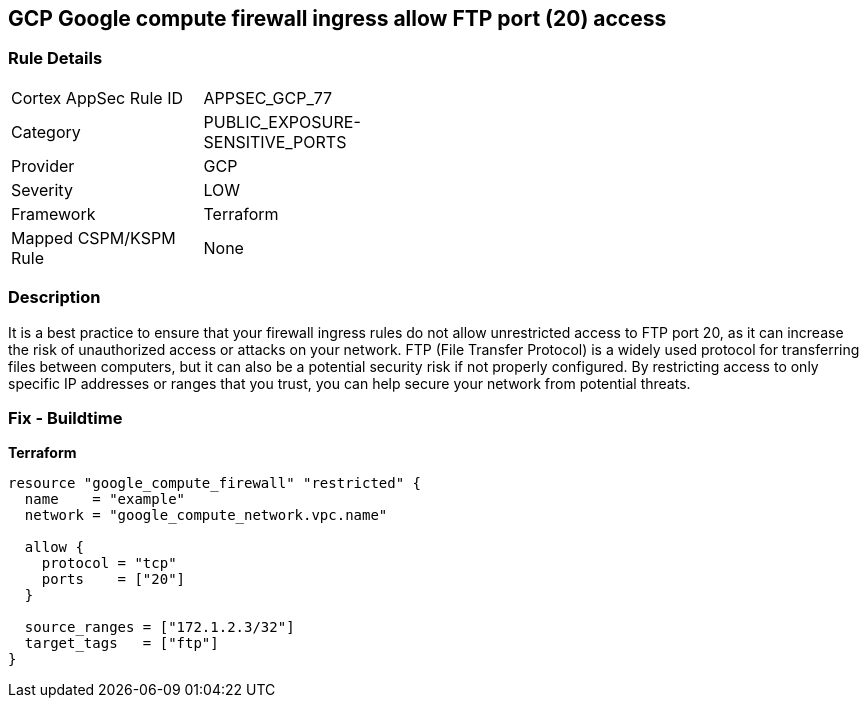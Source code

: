 == GCP Google compute firewall ingress allow FTP port (20) access


=== Rule Details

[width=45%]
|===
|Cortex AppSec Rule ID |APPSEC_GCP_77
|Category |PUBLIC_EXPOSURE-SENSITIVE_PORTS
|Provider |GCP
|Severity |LOW
|Framework |Terraform
|Mapped CSPM/KSPM Rule |None
|===


=== Description

It is a best practice to ensure that your firewall ingress rules do not allow unrestricted access to FTP port 20, as it can increase the risk of unauthorized access or attacks on your network.
FTP (File Transfer Protocol) is a widely used protocol for transferring files between computers, but it can also be a potential security risk if not properly configured.
By restricting access to only specific IP addresses or ranges that you trust, you can help secure your network from potential threats.

=== Fix - Buildtime


*Terraform* 




[source,go]
----
resource "google_compute_firewall" "restricted" {
  name    = "example"
  network = "google_compute_network.vpc.name"

  allow {
    protocol = "tcp"
    ports    = ["20"]
  }

  source_ranges = ["172.1.2.3/32"]
  target_tags   = ["ftp"]
}
----

